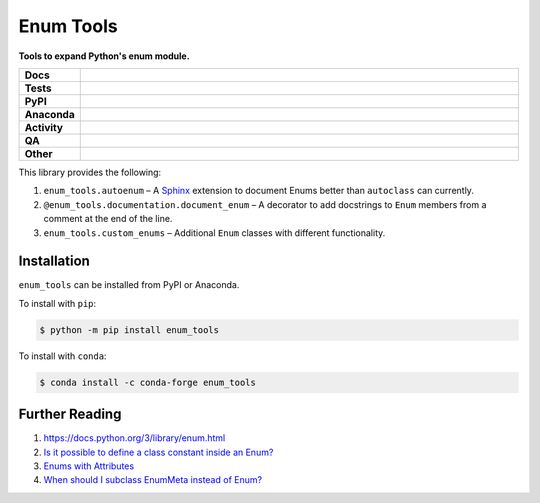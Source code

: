 ============
Enum Tools
============

.. start short_desc

**Tools to expand Python's enum module.**

.. end short_desc


.. start shields

.. list-table::
	:stub-columns: 1
	:widths: 10 90

	* - Docs
	  - |docs| |docs_check|
	* - Tests
	  - |actions_linux| |actions_windows| |actions_macos| |coveralls|
	* - PyPI
	  - |pypi-version| |supported-versions| |supported-implementations| |wheel|
	* - Anaconda
	  - |conda-version| |conda-platform|
	* - Activity
	  - |commits-latest| |commits-since| |maintained| |pypi-downloads|
	* - QA
	  - |codefactor| |actions_flake8| |actions_mypy|
	* - Other
	  - |license| |language| |requires|

.. |docs| image:: https://img.shields.io/readthedocs/enum-tools/latest?logo=read-the-docs
	:target: https://enum-tools.readthedocs.io/en/latest
	:alt: Documentation Build Status

.. |docs_check| image:: https://github.com/domdfcoding/enum_tools/workflows/Docs%20Check/badge.svg
	:target: https://github.com/domdfcoding/enum_tools/actions?query=workflow%3A%22Docs+Check%22
	:alt: Docs Check Status

.. |actions_linux| image:: https://github.com/domdfcoding/enum_tools/workflows/Linux/badge.svg
	:target: https://github.com/domdfcoding/enum_tools/actions?query=workflow%3A%22Linux%22
	:alt: Linux Test Status

.. |actions_windows| image:: https://github.com/domdfcoding/enum_tools/workflows/Windows/badge.svg
	:target: https://github.com/domdfcoding/enum_tools/actions?query=workflow%3A%22Windows%22
	:alt: Windows Test Status

.. |actions_macos| image:: https://github.com/domdfcoding/enum_tools/workflows/macOS/badge.svg
	:target: https://github.com/domdfcoding/enum_tools/actions?query=workflow%3A%22macOS%22
	:alt: macOS Test Status

.. |actions_flake8| image:: https://github.com/domdfcoding/enum_tools/workflows/Flake8/badge.svg
	:target: https://github.com/domdfcoding/enum_tools/actions?query=workflow%3A%22Flake8%22
	:alt: Flake8 Status

.. |actions_mypy| image:: https://github.com/domdfcoding/enum_tools/workflows/mypy/badge.svg
	:target: https://github.com/domdfcoding/enum_tools/actions?query=workflow%3A%22mypy%22
	:alt: mypy status

.. |requires| image:: https://dependency-dash.repo-helper.uk/github/domdfcoding/enum_tools/badge.svg
	:target: https://dependency-dash.repo-helper.uk/github/domdfcoding/enum_tools/
	:alt: Requirements Status

.. |coveralls| image:: https://img.shields.io/coveralls/github/domdfcoding/enum_tools/master?logo=coveralls
	:target: https://coveralls.io/github/domdfcoding/enum_tools?branch=master
	:alt: Coverage

.. |codefactor| image:: https://img.shields.io/codefactor/grade/github/domdfcoding/enum_tools?logo=codefactor
	:target: https://www.codefactor.io/repository/github/domdfcoding/enum_tools
	:alt: CodeFactor Grade

.. |pypi-version| image:: https://img.shields.io/pypi/v/enum_tools
	:target: https://pypi.org/project/enum_tools/
	:alt: PyPI - Package Version

.. |supported-versions| image:: https://img.shields.io/pypi/pyversions/enum_tools?logo=python&logoColor=white
	:target: https://pypi.org/project/enum_tools/
	:alt: PyPI - Supported Python Versions

.. |supported-implementations| image:: https://img.shields.io/pypi/implementation/enum_tools
	:target: https://pypi.org/project/enum_tools/
	:alt: PyPI - Supported Implementations

.. |wheel| image:: https://img.shields.io/pypi/wheel/enum_tools
	:target: https://pypi.org/project/enum_tools/
	:alt: PyPI - Wheel

.. |conda-version| image:: https://img.shields.io/conda/v/conda-forge/enum_tools?logo=anaconda
	:target: https://anaconda.org/conda-forge/enum_tools
	:alt: Conda - Package Version

.. |conda-platform| image:: https://img.shields.io/conda/pn/conda-forge/enum_tools?label=conda%7Cplatform
	:target: https://anaconda.org/conda-forge/enum_tools
	:alt: Conda - Platform

.. |license| image:: https://img.shields.io/github/license/domdfcoding/enum_tools
	:target: https://github.com/domdfcoding/enum_tools/blob/master/LICENSE
	:alt: License

.. |language| image:: https://img.shields.io/github/languages/top/domdfcoding/enum_tools
	:alt: GitHub top language

.. |commits-since| image:: https://img.shields.io/github/commits-since/domdfcoding/enum_tools/v0.11.0
	:target: https://github.com/domdfcoding/enum_tools/pulse
	:alt: GitHub commits since tagged version

.. |commits-latest| image:: https://img.shields.io/github/last-commit/domdfcoding/enum_tools
	:target: https://github.com/domdfcoding/enum_tools/commit/master
	:alt: GitHub last commit

.. |maintained| image:: https://img.shields.io/maintenance/yes/2024
	:alt: Maintenance

.. |pypi-downloads| image:: https://img.shields.io/pypi/dm/enum_tools
	:target: https://pypi.org/project/enum_tools/
	:alt: PyPI - Downloads

.. end shields


This library provides the following:

#. ``enum_tools.autoenum`` – A `Sphinx <https://www.sphinx-doc.org>`_ extension to document Enums better than ``autoclass``
   can currently.
#. ``@enum_tools.documentation.document_enum`` – A decorator to add docstrings to ``Enum`` members
   from a comment at the end of the line.
#. ``enum_tools.custom_enums`` – Additional ``Enum`` classes with different functionality.


Installation
--------------

.. start installation

``enum_tools`` can be installed from PyPI or Anaconda.

To install with ``pip``:

.. code-block:: bash

	$ python -m pip install enum_tools

To install with ``conda``:

.. code-block:: bash

	$ conda install -c conda-forge enum_tools

.. end installation


Further Reading
-----------------------

#. https://docs.python.org/3/library/enum.html

#. `Is it possible to define a class constant inside an Enum? <https://stackoverflow.com/q/17911188/3092681>`_

#. `Enums with Attributes <https://stackoverflow.com/a/19300424/3092681>`_

#. `When should I subclass EnumMeta instead of Enum? <https://stackoverflow.com/a/43730306/3092681>`_
